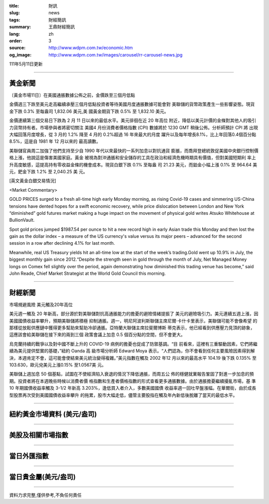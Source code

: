 :title: 財訊
:slug: news
:tags: 財經簡訊
:summary: 王鼎財經簡訊
:lang: zh
:order: 3
:source: http://www.wdpm.com.tw/economic.htm
:og_image: http://www.wdpm.com.tw/images/carousel/rr-carousel-news.jpg

111年5月11日更新

----

黃金新聞
++++++++

〔黃金市場11日〕在美國通脹數據公佈之前，金價跌至三個月低點

金價週三下跌至美元走高繼續承壓三個月低點投資者等待美國月度通脹數據可能會對
美聯儲的貨幣政策產生一些影響姿態。現貨金下跌 0.3% 至每盎司 1,832.06 美元,美
國黃金期貨下跌 0.5% 至 1,832.10 美元。

金價連續第三個交易日下跌為 2 月 11 日以來的最低水平。美元徘徊在近 20 年高位
附近，降低以美元計價的金條對其他人的吸引力貨幣持有者。市場參與者將密切關注
美國4 月份消費者價格指數 (CPI) 數據將於 1230 GMT 稍後公佈。分析師預計 CPI 將
出現大幅回落月度增長，從 3 月的 1.2% 降至 4 月的 0.2%超過 16 年來最大的月度
躍升以及每年增長8.1%，比上年回落0.4個百分點8.5%，這是自 1981 年 12 月以來的
最高讀數。
             
美聯儲官員周二加強了他們支持至少自 1990 年代以來最快的一系列加息以對抗通貨
膨脹，而喬拜登總統敦促美國中央銀行控制價格上漲，他說這是傷害美國家庭。黃金
被視為對沖通脹和安全儲存的工具在政治和經濟危機時期具有價值，但對美國短期利
率上升高度敏感，這提高持有零收益金條的機會成本。現貨白銀下跌 0.1% 至每盎
司 21.23 美元，而鉑金小幅上漲 0.1% 至 964.64 美元，鈀金下跌 1.2% 至 2,040.25 美
元。





[英文黃金白銀交易情況]

<Market Commentary>

GOLD PRICES surged to a fresh all-time high early Monday morning, as 
rising Covid-19 cases and simmering US-China tensions have dented hopes 
for a swift economic recovery, while price dislocation between London and 
New York “diminished” gold futures market making a huge impact on the 
movement of physical gold writes Atsuko Whitehouse at BullionVault.
 
Spot gold prices jumped $1987.54 per ounce to hit a new record high in 
early Asian trade this Monday and then lost the gain as the dollar 
index – a measure of the US currency's value versus its major 
peers – advanced for the second session in a row after declining 4.1% 
for last month.
 
Meanwhile, real US Treasury yields hit an all-time low at the start of 
the week’s trading.Gold went up 10.9% in July, the biggest monthly gain 
since 2012.“Despite the strength seen in gold through the month of July, 
Net Managed Money longs on Comex fell slightly over the period, again 
demonstrating how diminished this trading venue has become,” said John 
Reade, Chief Market Strategist at the World Gold Council this morning.

----

財經新聞
++++++++
市場規避風險 美元觸及20年高位

美元週一觸及 20 年新高，部分源於對美聯儲對抗高通脹能力的擔憂的避險情緒提振了
美元的避險吸引力。美元連續五週上漲，因美國國債收益率攀升，預期美聯儲將積極
抑制通脹。週一，明尼阿波利斯聯儲主席尼爾·卡什卡里表示，美聯儲可能不會像希望
的那樣從放鬆供應鏈中獲得更多幫助來幫助冷卻通脹。亞特蘭大聯儲主席拉斐爾博斯
蒂克表示，他已經看到供應壓力見頂的跡象，這應該會給美聯儲在接下來的兩到三個
政策會議上加息 0.5 個百分點的空間，但不會更大。

烏克蘭持續的戰爭以及對中國不斷上升的 COVID-19 病例的擔憂也促成了防禦基調。“目
前看來，這裡有三重驅動因素，它們將繼續為美元提供堅實的基礎，”紐約 Oanda 高
級市場分析師 Edward Moya 表示。“人們認為，你不會看到任何主要風險因素得到解
決，本週肯定不會，這可能會使結束美元統治變得複雜。”美元指數在觸及 2002 年12
月以來的最高水平 104.19 後下跌 0.135% 至 103.630，歐元兌美元上漲0.15% 至1.0567美
元。

美聯儲上週加息 50 個基點，試圖在不使經濟陷入衰退的情況下降低通脹，而周五公
佈的穩健就業報告鞏固了對進一步加息的預期。投資者將在本週晚些時候以消費者價
格指數和生產者價格指數的形式查看更多通脹數據。由於通脹擔憂繼續擾亂市場，基
準 10 年期國債收益率觸及 3-1/2 年新高 3.203%，逢低買入者介入，多數美國國債
收益率週一回吐早盤漲幅。在華爾街，由於成長型股票再次受到美國國債收益率攀升
的拖累，股市大幅走低，儘管主要股指在觸及年內新低後脫離了當天的最低水平。



         

----

紐約黃金市場資料 (美元/盎司)
++++++++++++++++++++++++++++

.. raw:: html

  <A HREF="http://www.kitco.com/connecting.html">
  <IMG SRC="http://www.kitconet.com/images/quotes_4b2.gif" BORDER="0" ALT="[Most Recent Quotes from www.kitco.com]">
  </A>

----

美股及相關市場指數
++++++++++++++++++

.. raw:: html

  <!-- TradingView Widget BEGIN -->
  <div class="tradingview-widget-container">
    <div class="tradingview-widget-container__widget"></div>
    <div class="tradingview-widget-copyright"><a href="https://tw.tradingview.com/markets/indices/" rel="noopener" target="_blank"><span class="blue-text">指數行情</span></a>由TradingView提供</div>
    <script type="text/javascript" src="https://s3.tradingview.com/external-embedding/embed-widget-market-quotes.js" async>
    {
    "title": "指數",
    "width": 770,
    "height": 450,
    "locale": "zh_TW",
    "symbolsGroups": [
      {
        "name": "美國和加拿大",
        "symbols": [
          {
            "name": "FOREXCOM:SPXUSD",
            "displayName": "標準普爾500"
          },
          {
            "name": "FOREXCOM:NSXUSD",
            "displayName": "納斯達克100指數"
          },
          {
            "name": "CME_MINI:ES1!",
            "displayName": "E-迷你 標普指數期貨"
          },
          {
            "name": "INDEX:DXY",
            "displayName": "美元指數"
          },
          {
            "name": "FOREXCOM:DJI",
            "displayName": "道瓊斯 30"
          }
        ]
      },
      {
        "name": "歐洲",
        "symbols": [
          {
            "name": "INDEX:SX5E",
            "displayName": "歐元藍籌50"
          },
          {
            "name": "FOREXCOM:UKXGBP",
            "displayName": "富時100"
          },
          {
            "name": "INDEX:DEU30",
            "displayName": "德國DAX指數"
          },
          {
            "name": "INDEX:CAC40",
            "displayName": "法國 CAC 40 指數"
          },
          {
            "name": "INDEX:SMI"
          }
        ]
      },
      {
        "name": "亞太",
        "symbols": [
          {
            "name": "INDEX:NKY",
            "displayName": "日經225"
          },
          {
            "name": "INDEX:HSI",
            "displayName": "恆生"
          },
          {
            "name": "BSE:SENSEX",
            "displayName": "印度孟買指數"
          },
          {
            "name": "BSE:BSE500"
          },
          {
            "name": "INDEX:KSIC",
            "displayName": "韓國Kospi綜合指數"
          }
        ]
      }
    ],
    "colorTheme": "light"
  }
    </script>
  </div>
  <!-- TradingView Widget END -->

----

當日外匯指數
++++++++++++

.. raw:: html

  <!-- TradingView Widget BEGIN -->
  <div class="tradingview-widget-container">
    <div class="tradingview-widget-container__widget"></div>
    <div class="tradingview-widget-copyright"><a href="https://tw.tradingview.com/markets/currencies/forex-cross-rates/" rel="noopener" target="_blank"><span class="blue-text">外匯匯率</span></a>由TradingView提供</div>
    <script type="text/javascript" src="https://s3.tradingview.com/external-embedding/embed-widget-forex-cross-rates.js" async>
    {
    "width": "100%",
    "height": "100%",
    "currencies": [
      "EUR",
      "USD",
      "JPY",
      "GBP",
      "CNY",
      "TWD"
    ],
    "isTransparent": false,
    "colorTheme": "light",
    "locale": "zh_TW"
  }
    </script>
  </div>
  <!-- TradingView Widget END -->

----

當日貴金屬(美元/盎司)
+++++++++++++++++++++

.. raw:: html 

  <A HREF="http://www.kitco.com/connecting.html">
  <IMG SRC="http://www.kitconet.com/images/quotes_7a.gif" BORDER="0" ALT="[Most Recent Quotes from www.kitco.com]">
  </A>

----

資料力求完整,僅供參考,不負任何責任
